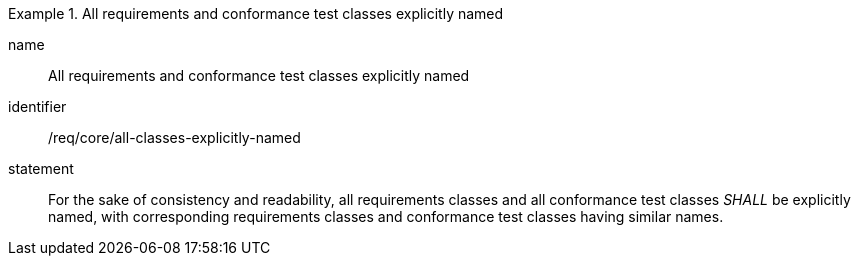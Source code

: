 
[requirement]
.All requirements and conformance test classes explicitly named
====
[%metadata]
name:: All requirements and conformance test classes explicitly named
identifier:: /req/core/all-classes-explicitly-named
statement:: For the sake of consistency and readability, all requirements classes and all conformance test classes _SHALL_ be explicitly named, with corresponding requirements classes and conformance test classes having similar names.
====
